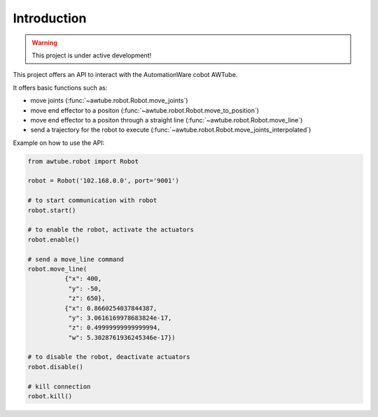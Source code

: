 Introduction
============

.. warning::
   This project is under active development!

This project offers an API to interact with the AutomationWare cobot AWTube.

It offers basic functions such as:

* move joints (:func:`~awtube.robot.Robot.move_joints`)
* move end effector to a positon (:func:`~awtube.robot.Robot.move_to_position`)
* move end effector to a positon through a straight line (:func:`~awtube.robot.Robot.move_line`)
* send a trajectory for the robot to execute (:func:`~awtube.robot.Robot.move_joints_interpolated`)


Example on how to use the API:

.. code-block:: python
  
  from awtube.robot import Robot
  
  robot = Robot('102.168.0.0', port='9001')
  
  # to start communication with robot
  robot.start()

  # to enable the robot, activate the actuators
  robot.enable()

  # send a move_line command
  robot.move_line(
            {"x": 400,
             "y": -50,
             "z": 650},
            {"x": 0.8660254037844387,
             "y": 3.0616169978683824e-17,
             "z": 0.49999999999999994,
             "w": 5.3028761936245346e-17})

  # to disable the robot, deactivate actuators
  robot.disable()

  # kill connection
  robot.kill()


